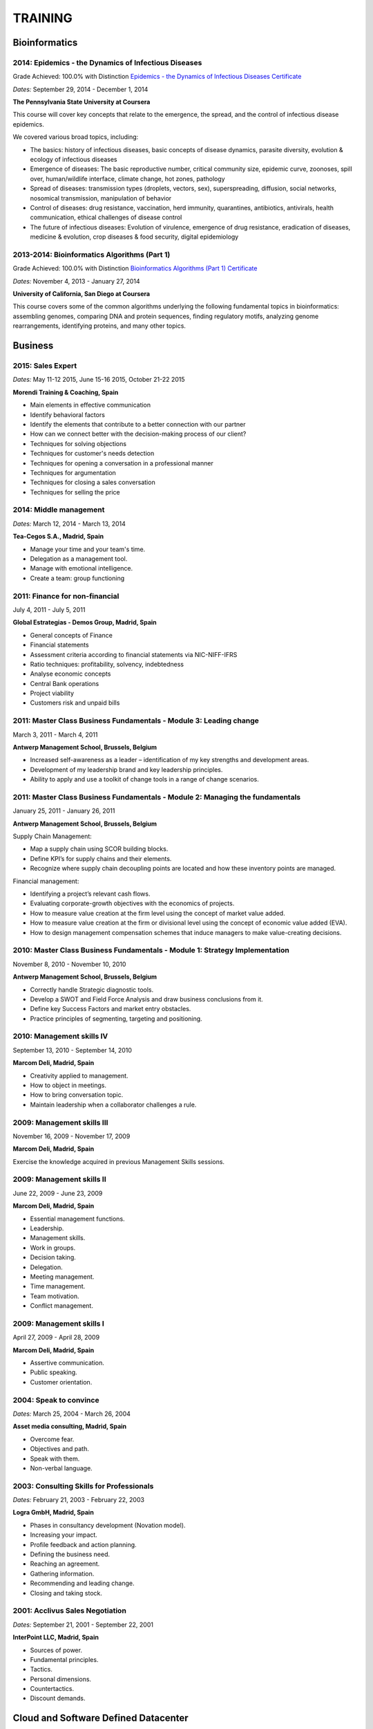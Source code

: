 ########
TRAINING
########

**************
Bioinformatics
**************

2014: Epidemics - the Dynamics of Infectious Diseases
=====================================================

Grade Achieved: 100.0% with Distinction `Epidemics - the Dynamics of Infectious Diseases Certificate <https://github.com/jacubero/Resume/blob/master/Certificates/Coursera%20epidemics%202014.pdf>`_

*Dates:* September 29, 2014 - December 1, 2014

**The Pennsylvania State University at Coursera**

This course will cover key concepts that relate to the emergence, the spread, and the control of infectious disease epidemics.

We covered various broad topics, including:

* The basics: history of infectious diseases, basic concepts of disease dynamics, parasite diversity, evolution & ecology of infectious diseases

* Emergence of diseases: The basic reproductive number, critical community size, epidemic curve, zoonoses, spill over, human/wildlife interface, climate change, hot zones, pathology

* Spread of diseases: transmission types (droplets, vectors, sex), superspreading, diffusion, social networks, nosomical transmission, manipulation of behavior

* Control of diseases: drug resistance, vaccination, herd immunity, quarantines, antibiotics, antivirals, health communication, ethical challenges of disease control

* The future of infectious diseases: Evolution of virulence, emergence of drug resistance, eradication of diseases, medicine & evolution, crop diseases & food security, digital epidemiology

2013-2014: Bioinformatics Algorithms (Part 1)
=============================================

Grade Achieved: 100.0% with Distinction `Bioinformatics Algorithms (Part 1) Certificate <https://github.com/jacubero/Resume/blob/master/Certificates/Bioinformatics%202014.pdf>`_

*Dates:* November 4, 2013 - January 27, 2014

**University of California, San Diego at Coursera**

This course covers some of the common algorithms underlying the following fundamental topics in bioinformatics: assembling genomes, comparing DNA and protein sequences, finding regulatory motifs, analyzing genome rearrangements, identifying proteins, and many other topics.

********
Business
********

2015: Sales Expert
==================

*Dates:* May 11-12 2015, June 15-16 2015, October 21-22 2015

**Morendi Training & Coaching, Spain**

* Main elements in effective communication

* Identify behavioral factors

* Identify the elements that contribute to a better connection with our partner

* How can we connect better with the decision-making process of our client?

* Techniques for solving objections

* Techniques for customer's needs detection

* Techniques for opening a conversation in a professional manner

* Techniques for argumentation

* Techniques for closing a sales conversation

* Techniques for selling the price

2014: Middle management
=======================

*Dates:* March 12, 2014 - March 13, 2014

**Tea-Cegos S.A., Madrid, Spain**

* Manage your time and your team's time.

* Delegation as a management tool.

* Manage with emotional intelligence.

* Create a team: group functioning

2011: Finance for non-financial
===============================

July 4, 2011 - July 5, 2011

**Global Estrategias - Demos Group, Madrid, Spain**

* General concepts of Finance

* Financial statements

* Assessment criteria according to financial statements via NIC-NIFF-IFRS

* Ratio techniques: profitability, solvency, indebtedness

* Analyse economic concepts

* Central Bank operations

* Project viability

* Customers risk and unpaid bills

2011: Master Class Business Fundamentals - Module 3: Leading change
===================================================================

March 3, 2011 - March 4, 2011

**Antwerp Management School, Brussels, Belgium**

* Increased self-awareness as a leader – identification of my key strengths and development areas.

* Development of my leadership brand and key leadership principles.

* Ability to apply and use a toolkit of change tools in a range of change scenarios.

2011: Master Class Business Fundamentals - Module 2: Managing the fundamentals
==============================================================================

January 25, 2011 - January 26, 2011

**Antwerp Management School, Brussels, Belgium**

Supply Chain Management:

* Map a supply chain using SCOR building blocks.

* Define KPI’s for supply chains and their elements.

* Recognize where supply chain decoupling points are located and how these inventory points are managed.

Financial management:

* Identifying a project’s relevant cash flows.

* Evaluating corporate-growth objectives with the economics of projects.

* How to measure value creation at the firm level using the concept of market value added.

* How to measure value creation at the firm or divisional level using the concept of economic value added (EVA).

* How to design management compensation schemes that induce managers to make value-creating decisions.

2010: Master Class Business Fundamentals - Module 1: Strategy Implementation
============================================================================

November 8, 2010 - November 10, 2010

**Antwerp Management School, Brussels, Belgium**

* Correctly handle Strategic diagnostic tools.

* Develop a SWOT and Field Force Analysis and draw business conclusions from it.

* Define key Success Factors and market entry obstacles.

* Practice principles of segmenting, targeting and positioning.

2010: Management skills IV
==========================

September 13, 2010 - September 14, 2010

**Marcom Deli, Madrid, Spain**

* Creativity applied to management.

* How to object in meetings.

* How to bring conversation topic.

* Maintain leadership when a collaborator challenges a rule.

2009: Management skills III
===========================

November 16, 2009 - November 17, 2009

**Marcom Deli, Madrid, Spain**

Exercise the knowledge acquired in previous Management Skills sessions.

2009: Management skills II
==========================

June 22, 2009 - June 23, 2009

**Marcom Deli, Madrid, Spain**

* Essential management functions.

* Leadership.

* Management skills.

* Work in groups.

* Decision taking.

* Delegation.

* Meeting management.

* Time management.

* Team motivation.

* Conflict management.

2009: Management skills I
=========================

April 27, 2009 - April 28, 2009

**Marcom Deli, Madrid, Spain**

* Assertive communication.

* Public speaking.

* Customer orientation.

2004: Speak to convince
=======================

*Dates:* March 25, 2004 - March 26, 2004

**Asset media consulting, Madrid, Spain**

* Overcome fear.

* Objectives and path.

* Speak with them.

* Non-verbal language.

2003: Consulting Skills for Professionals
=========================================

*Dates:* February 21, 2003 - February 22, 2003

**Logra GmbH, Madrid, Spain**

* Phases in consultancy development (Novation model).

* Increasing your impact.

* Profile feedback and action planning.

* Defining the business need.

* Reaching an agreement.

* Gathering information.

* Recommending and leading change.

* Closing and taking stock.

2001: Acclivus Sales Negotiation
================================

*Dates:* September 21, 2001 - September 22, 2001

**InterPoint LLC, Madrid, Spain**

* Sources of power.

* Fundamental principles.

* Tactics.

* Personal dimensions.

* Countertactics.

* Discount demands.

*************************************
Cloud and Software Defined Datacenter
*************************************

LFS252: OpenStack Administration Fundamentals 
=============================================

*Dates:* July 15, 2017 - August 15, 2017

**The Linux Foundation**

OpenStack is growing at an unprecedented rate, and there is high demand for individuals who have experience managing this cloud platform. This course will teach you everything you need to know to create and manage private and public clouds with OpenStack. It is also excellent preparation for the Certified OpenStack Administrator exam.

* Course Introduction

* Cloud Fundamentals

* Managing Guest Virtual Machines with OpenStack Compute

* Components of an OpenStack Cloud (Part One)

* Components of an OpenStack Cloud (Part Two)

* Reference Architecture

* Deploying Prerequisite Services

* Deploying Services Overview

* Advanced Software Defined Networking with Neutron (Part One)

* Advanced Software Defined Networking with Neutron (Part Two)

* Distributed Cloud Storage with Ceph

* OpenStack Object Storage with Swift

* High Availability in the Cloud

* Cloud Security with OpenStack

* Monitoring and Metering

* Cloud Automation

* Course Summary


PURE//ACCELERATE 2017
=====================

*Dates:* June 11, 2017 - June 15, 2017

**Pure Storage Inc., San Francisco, USA**

* Valuable in-person and in-depth knowledge of the Pure Storage 2017 go-to-market strategy.

* New product announcements and high-level roadmap.

* Rub elbows and mingle in a casual setting with fellow technology visionaries.


Cisco ONE Enterprise Cloud Suite Sales Training
===============================================

*Dates:* May 30, 2017

**Cisco Systems Inc., Madrid, Spain**

It is explained the value proposition of Cisco One ECS. What as the key questions you need to ask to different personas, how to pitch real Hybrid IT to your customers and get a clear view on the competition like VMWARE ELA or offset components of other vendors.


2017: Cisco Live Berlin
=======================

*Dates:* February 20, 2017 - February 24, 2017

**Cisco Systems Inc., Berlin, Germany**

* Immerse yourself in five days of business and technical sessions, keynotes, panel discussions, and specialty programs on topics such as Cloud, Data Center, Networks, Service Provider, SDN, and Software Development.

* Learn from Cisco Distinguished Engineers, CCIEs, and some of the world's top technology experts in our breakout sessions and additional training.

* Get hands-on in the DevNet Zone.


Advanced Contrail Bootcamp
==========================

*Dates:* April 26, 2016 - April 27, 2016

**SDN Essentials, Madrid, Spain**

The Advanced Contrail Bootcamp is a 2-day course covering advanced features in Juniper Networks' Contrail solution. This course has a primary objective of guiding students through Juniper's Contrail solution with topics such as Device Manager, Automation with HEAT and Contrail APIs, High Availability, Containers and Service Orchestration. The course will consist of 50% labs with the remaining 50% consisting of instructor-led presentations, questions, and audience participation.

Objectives:
-----------

After successfully completing this course, you should be able to perform the following:

* Describe Juniper Contrail advanced features

* Understand Device Manager and TOR switch configuration

* Discuss a packet walkthrough

* Perform automation with HEAT templates and Contrail APIs

* Understand HA capabilities

* Discuss Containers

* Understand Service Orchestration

Agenda
------

01 – Contrail Review:

* Overlay overview

* Contrail

* Basic Config

* Floating IPs

* Service Chaining

Lab: Contrail Review

02 – Bare Metal Routing and Switching

* Device Manager

* TOR Switch Config using OVSDB

Lab: Device Manager and TOR Switch management with OVSDB

03 – A Packet Walkthrough

* Encap/Decap

* Signaling

* Forwarding

04 – Automation with Heat and Contrail APIs

* HEAT Templates

* OpenStack and Contrail APIs

* CURL and Perl

Lab: Contrail Automation

05 – Contrail HA

* Multiple Controllers

* Multiple Config Nodes

* Multiple NIC support

Lab: High Availability

06 – Contrail and Containers

* Containers Overview

* Kubernetes

* Docker

* Using Containers with Contrail

Lab: Containers

07 – Contrail Service Orchestration

* Contrail Service Orchestrator

Lab: Service Orchestration


LFS152x: Introduction to OpenStack
==================================

Grade Achieved: 92% Certified: October 20, 2016

**The Linux Foundation**

This introductory course is taught by cloud experts from The Linux Foundation, which also delivers the Certified OpenStack Administrator (COA) exam. 

* Session 1: From Virtualization to Cloud Computing.

* Session 2: Understanding OpenStack. 

* Session 3: Deploying OpenStack (PackStack and DevStack).

* Session 4: Deploying a Virtual Machine from Horizon.

* Session 5: Managing OpenStack from the Command Line.

* Session 6: Scaling Out Your OpenStack.


Cisco CloudCenter (CliQr) Sales/Pre-sales Bootcamp
==================================================

*Date:* October 17, 2016

**Cisco Systems, Madrid, Spain**

* Module 1 - Cloud Summary and Typical Customer Pain Points

* Cisco CloudCenter

* Sales Plays


Juniper Networks EMEA Automation 1.0 Workshop
=============================================

*Date:* May 31, 2016

**Juniper Networks, Madrid, Spain**

* Thinking Like a Programmer

* Basic Python Programming

* IP Address Manipulation

* File manipulation

* Templates / Jinja2

* YAML

* PyEZ – Just Enough Python

* Junos Automation with PyEZ Library

* Junos Automation with Ansible


Using Contrail with OpenStack
=============================

*Dates:* April 26, 2016 - April 27, 2016

**SDN Essentials, Madrid, Spain**

* Introduction

* Contrail Overview

  * SDN Principals & Functionality

  * The Four Planes of Networking Software

  * The Functions of Orchestration

  * Basic Components of Contrail

* Architecture & Installation

  * Components of OpenStack

  * Interaction between Contrail and OpenStack

  * Installation Using Server Manager

* Basic Configuration

  * How a Tenant is Created

  * How to Create and Manage Virtual Networks

  * How to Manage Network Policies

* Service Chaining

  * Service Chaining within Contrail

  * Configure Service Chains

* Contrail Analytics

  * The Monitor Workspace

  * Analyze Live Traffic Using Service Instances

  * Run Flow Queries and Examine System Logs

* Troubleshooting

  * Using Contrail CLI Commands

  * Using Fabric Scripts

  * Using OpenStack Commands


EMEAR Data Center Partner Connection 2016
=========================================

*Dates:* April 11, 2016 - April 14, 2016

**Cisco Systems, Rome, Italy**

This invitation-only event provides Cisco's valued channel partners with the opportunities to network with data center executives and thought leaders as well our strategic ecosystem solution partners. Cisco discusses its vision and shares insights about its technology roadmap, focusing on how Cisco's data center architecture is accelerating relevancy, speed, profitability, and growth in the channel.

During this conference, there are opportunities to:

* Hear Cisco's data center and cloud strategy focused on fast IT, security, and hybrid cloud innovations.

* Learn how to capitalize on industry shifts, which are promoting new consumption models focused on lines of business.

* Get the latest information about competitive positioning, offerings and go-to-market strategies that will increase deal size and partner profitability.

* Participate in one-on-one meetings with Cisco senior leadership and our eco-system sponsors.

SDN for Network Engineers
=========================

*Dates:* April 5, 2016 - April 6, 2016

**SDN Essentials, Madrid, Spain**

* Introduction to SDN Technologies

  * NFV Framework

  * OpenSwitch

  * Overlay vs. Underlay

  * VXLAN, NVGRE and other overlay technologies

* OpenFlow Tutorial

  * SDN Controller

  * OpenFlow

* Applications

  * Types

  * Reactive

  * Proactive

  * Blacklist DNS and IP

  * NAC Securing the Edge

* SDN Survey

  * SDN Camps

  * Evolution

  * Vendors

  * Startups

* Case Studies

  * Google WAN

  * NTT Federated Controllers

  * Stanford University Campus

* Use-Cases

  * Role of SDN in the Data Center

  * SDN in the WAN

  * SDN in the Campus Environment

  * SDN in Transport Networks

* Migration Strategies

  * Migration Framework

  * Migration Approaches

  * Devices and Deployments

  * Initial Considerations

  * Implications

* Troubleshooting

* Futures and Rebuttals

  * SDN Criticisms
  
  * Futures

2016: Cisco Live Berlin
=======================

*Dates:* February 15, 2016 - February 19, 2016

**Cisco Systems Inc., Berlin, Germany**

* Immerse yourself in five days of business and technical sessions, keynotes, panel discussions, and specialty programs on topics such as Cloud, Data Center, Networks, Service Provider, SDN, and Software Development.

* Learn from Cisco Distinguished Engineers, CCIEs, and some of the world's top technology experts in our breakout sessions and additional training.

* Get hands-on in the DevNet Zone.

2015: Software Defined Networking
=================================

*Dates:* November 19, 2015 - November 20, 2015

**Elium Tech, Madrid, Spain**

* Why SDN?

* SDN overview

* Drivers to adopt SDN

* Objections to SDN

* Competitive analysis between ACI and NSX

2015: Deploying Red Hat Enterprise Linux OpenStack Platform
===========================================================

*Dates:* October 15, 2015 - October 16, 2015

**Firefly, Madrid, Spain**

* Describe data center trends that have led to current day cloud delivery models

* Provide an overview of OpenStack including components and fundamentals of operation

* Provide an overview of Red Hat Enterprise Linux OpenStack

* Describe the Cisco UCS B, C, M Series, and Cisco UCS Mini

* Provide a detailed description of Cisco UCS core network connectivity

* Describe Cisco UCS stateless computing

* Describe Cisco UCS integrated infrastructure with Red Hat Enterprise Linux OpenStack

2015: Automating the Modern Data Center: Nexus 9k
=================================================

*Dates:* September 30, 2015

**OneCloud Consulting, Madrid, Spain**

* Introduction

  * Today’s Business Challenges and the Need for Change

* DevOps

  * Overview

  * Tools for Network Engineers

  * Terminology for Network Engineers

* Nexus 3K/9K On-box Programmability

  * Embedded Event Manager

  * Scheduler

  * Bash

  * vi Editor

* Nexus 3K/9K Off-box Programmability

  * NX-API

* Nexus 3K/9K Linux Containers

  * Guest Shell

  * LXC

* Nexus 3K/9K Configuration Management and Automation

  * Chef

  * Puppet

  * Ansible

* Conclusion

2013: UCS Director Fundamental Pre-sales Partner Training
=========================================================

*Dates:* September 18, 2013 - September 19, 2013

**Cisco Systems Inc., Madrid, Spain**

It is an instructor-led, hands-on course that enables participants to understand the different features of UCS Director software along with the capability to install and configure UCS Director software for demos and POCs. Participants will be able to speak authentically about the product and apply the software features to different customer use cases. In addition, participants will understand functionality around some advanced features such as bare metal provisioning, Amazon EC2 integration, UCS Director API Integration, Orchestration etc. The participants of this course will gain following benefits:

* Ability to install and configure UCS Director for demos and POCs.

* Ability to present the features of the software effectively.

* Ability to translate customer needs into possible opportunities and conduct Q&A.

* Ability to give demos to business and technical decision makers/influencers.

2009: Cisco UCS Partner Bootcamp Europe
=======================================

December 14, 2009 - December 18, 2009

**Cisco Systems Inc., London, United Kingdom**

* Learn how to configure and manage UCS servers with consolidated I/O networking for LAN and SAN connectivity.

* Learn how to virtualize server properties to enable simple and rapid mobility of server OS images between physical servers.

************
Data Science 
************

Big Data University Workshop
============================

*Dates:* May 11, 2015- June 8, 2015

**Cisco Systems Inc., Madrid, Spain**

Workshop highlights include:

* Big Data Market

* Cisco Big Data Solutions

* Sales Strategies

* Fundamentals of Hadoop

* Differences between Hadoop Distributors

* Fundamentals of Data Analytics

2015: Data Lakes for Big Data
=============================

Grade Achieved: 100.0% `Data Lakes for Big Data Certificate <https://github.com/jacubero/Resume/blob/master/Certificates/DataLakes.pdf>`_

*Dates:* May 11, 2015- June 8, 2015

**EMC**

This course covers the following topics:

* What is Big Data and Data Science?

* What's the Value of Big Data and Big Data Analytics?

* What is the Federation Business Data Lake?

* How is the Data Lake solution operationalized?

2015: Big Data on AWS Badge
===========================

`Big Data on AWS Badge <https://qwiklab.com/public_profiles/812b9fe0-f4a9-4592-bdc6-6362fdd3f129>`_

*Certified:* May 10, 2015 *Expires:* NA

**qwikLABS**

Learning Objectives: This quest is designed to teach you how to work with AWS services to manage big data in the cloud.

* Creating Amazon EC2 Instances (for Linux)

* Creating Amazon EC2 Instances with Microsoft Windows

* Introduction to Amazon Elastic MapReduce (EMR)

* Working with AWS Elastic Beanstalk

* Building Your First Amazon Virtual Private Cloud (VPC)

* Using Open Data with Amazon S3

* Working with Amazon Elastic Block Store (EBS)

2014: Introduction to Databases
===============================

Grade Achieved: 90.0% `Introduction to Databases Certificate <https://github.com/jacubero/Resume/blob/master/Certificates/CertificateBBDD.pdf>`_

*Dates:* January 7, 2014 - March 22, 2014

**Stanford University at Standford Online**

This course covers database design and the use of database management systems for applications. It includes extensive coverage of the relational model, relational algebra, and SQL. It also covers XML data including DTDs and XML Schema for validation, and the query and transformation languages XPath, XQuery, and XSLT. The course includes database design in UML and relational design principles based on dependencies and normal forms. Many additional key database topics from the design and application-building perspective are also covered: indexes, views, transactions, authorization, integrity constraints, triggers, on-line analytical processing (OLAP), JSON, and emerging "NoSQL" systems.

2013-2014: Machine Learning
===========================

Grade Achieved: 100.0% `Machine Learning Certificate <https://github.com/jacubero/Resume/blob/master/Certificates/Coursera%20ml%202014.pdf>`_

*Dates:* October 28, 2013 - January 5, 2014

**Stanford University at Coursera**

This course provides a broad introduction to machine learning, data mining, and statistical pattern recognition. Topics include: (i) Supervised learning (parametric/non-parametric algorithms, support vector machines, kernels, neural networks). (ii) Unsupervised learning (clustering, dimensionality reduction, recommender systems, deep learning). (iii) Best practices in machine learning (bias/variance theory; innovation process in machine learning and AI). The course will also draw from numerous case studies and applications so that you'll also learn how to apply learning algorithms to building smart robots (perception, control), text understanding (web search, anti-spam), computer vision, medical informatics, audio, database mining, and other areas.

2013: Computing for Data Analysis
=================================

Grade Achieved: 100.0% with Distinction `Computing for Data Analysis Certificate <https://github.com/jacubero/Resume/blob/master/Certificates/Coursera%20compdata%202014.pdf>`_

*Dates:* September 23, 2013 - October 21, 2013

**Johns Hopkins University at Coursera**

This course is about learning the fundamental computing skills necessary for effective data analysis. You will learn to program in R and to use R for reading data, writing functions, making informative graphs, and applying modern statistical methods.

2013: Introduction to Data Science
==================================

Grade Achieved: 95.7% with Distinction `Introduction to Data Science Certificate <https://github.com/jacubero/Resume/blob/master/Certificates/Introduction%20to%20Data%20Science.pdf>`_

*Dates:* May 1, 2013 - June 30, 2013

**University of Washington at Coursera**

This course helps to develop the skills required for data analytics at massive levels – scalable data management on and off the cloud, parallel algorithms, statistical modeling, and proficiency with a complex ecosystem of tools and platforms – span a variety of disciplines and are not easy to obtain through conventional curricula. Tour the basic techniques of data science, including both SQL and NoSQL solutions for massive data management (e.g., MapReduce and contemporaries), algorithms for data mining (e.g., clustering and association rule mining), and basic statistical modeling (e.g., linear and non-linear regression).

2013: Web Intelligence and Big Data
===================================

Grade Achieved: 94.4% with Distinction `Web Intelligence and Big Data Certificate <https://github.com/jacubero/Resume/blob/master/Certificates/Web%20Intelligence%20and%20Big%20Data.pdf>`_

*Dates:* March 24, 2013 - June 6, 2013

**Indian Institute of Technology Delhi at Coursera**

This course is about building 'web-intelligence' applications exploiting big data sources arising social media, mobile devices, and sensors, using new big-data platforms based on the 'map-reduce' parallel programming paradigm.

2004-2005: Linux: Administration
================================

*Dates:* November 8, 2003 - January 24, 2005

**Grupo Doxa Formación y Consultoría, Madrid, Spain**

* Install and configure Linux platforms.

1997: Webmasters training
=========================

*Dates:* June 24, 1997 - June 25, 1997

**Granada University, Granada, Spain**

1995: Neural Networks
=====================

*Dates:* September 25, 1995 - September 29, 1995

**Centro Mediterráneo de la Universidad de Granada, Almuñecar, Spain**

*********************
IT Service Management
*********************

2014: CA Deep Dive Partner Training: Nimsoft
============================================

*Dates:* September 15, 2014 - September 19, 2014

**CA Technologies, London, UK**

* Learn from CA Subject Matter Experts (SMEs) how to position, demo, and present POCs. By successfully completing this training, you meet CA Partner Technical Sales validation requirements.

* The week focuses on the Technical Breakouts that contain “hands-on” technical labs with practical exercises and exclusive access to the experts. Plus a half day of Sales Positioning and Strategy from members of our Executive Team.

2009: PECAL normative: NATO additional requirements. PECAL 2110-2105 and registry operations
============================================================================================

July 30, 2009

**Bureau Veritas, Madrid, Spain**

Learn NATO quality assurance requirements for design, development and production.

2008: COBIT in Practice
=======================

May 7, 2008 - May 8, 2008

**John Cordier Academy, Leuven, Belgium**

* Learn how the COBIT framework can contribute to their business goals and generate benefits through the appropriate use of information technology.

* Focus is on the practical translation of the COBIT components into their IT planning and processes.

2008: ISO 14001:2004: Internal auditors
=======================================

March 31, 2008 - April 2, 2008

**Bureau Veritas, Madrid, Spain**

* Learn the basic concepts and terminology used in environmental management systems audits.

* Perform an ISO 14001:2004 internal audit

* Learn ISO 19011 recommendations related to internal audit program and internal auditors qualification

* Learn the techniques and plan internal environmental management systems audits

* Learn and put into practice internal audits techniques

* Learn and use the different ways of results communication of internal audit results.

***********
Mathematics
***********

2014: LAFF: Linear Algebra - Foundations to Frontiers
=====================================================

Grade Achieved: 100.0% `LAFF: Linear Algebra - Foundations to Frontiers Certificate <https://github.com/jacubero/Resume/blob/master/Certificates/LAFF.pdf>`_

*Dates:* January 29, 2014 - June 3, 2014

**University of Texas at edX**

* The connection between linear transformations, matrices, and systems of linear equations

* Partitioning methods and special characteristics of triangular, symmetric, diagonal, and invertible matrices

* A variety of algorithms for matrix and vector operations and for solving systems of equations

* Vector spaces, subspaces, and various characterizations of linear independence

* Orthogonality, linear least-squares, projections, bases, and low-rank approximations

* Eigenvalues and eigenvectors

* How to create a small library of basic linear algebra functions

2014: Introduction to Mathematical Thinking
===========================================

Grade Achieved: 92.0% with Distinction `Introduction to Mathematical Thinking Certificate <https://github.com/jacubero/Resume/blob/master/Certificates/Introduction%20to%20Mathematical%20Thinking.pdf>`_

*Dates:* January 1, 2014 - February 3, 2014

**Stanford University at Coursera**

* Getting precise about language

  * Mathematical statements

  * The logical combinators and, or, and not

  * Implication

  * Quantifiers

* Proofs

  * Proof by contradiction

  * Proving conditionals

  * Proving quantified statements

  * Induction proofs

* Proving results about numbers

  * The integers

  * The real numbers

  * Completeness

  * Sequences

2013: Coding the Matrix: Linear Algebra through Computer Science Applications
=============================================================================

Grade Achieved: 100.0% with Distinction `Coding the Matrix Certificate <https://github.com/jacubero/Resume/blob/master/Certificates/Coursera%20matrix%202014.pdf>`_

*Dates:* July 1, 2013 - September 8, 2013

**Brown University at Coursera**

Learn the concepts and methods of linear algebra, and how to use them to think about computational problems arising in computer science. Coursework includes building on the concepts to write small programs and run them on real data.
 
********
Security
********

2017: Business continuity management system - ISO 22301
=======================================================

June 6, 2017 - June 7, 2017

**AENOR, Madrid, Spain**

Objectives:

* Identify the reasons and concepts for Business Continuity Management (BCM)

* To know the applicable norms and standards in force to identify requirements (ISO 22301 and ISO 27002)

* Define a Business Continuity Management (BCM)

* To know the practical processes for the definition and implementation of a Business Continuity (PCN)

* To know the practical processes and to assure the fulfillment of the requirements of an SGCN according to ISO 22301

Contents:

1. Reasons for the implementation of Business Continuity Plans

2. What is Business Continuity Management (BCM)

3. Basic Concepts of Business Continuity:

	3.1. BIA, RTO, RPO, critical assets, crisis, incident, ...

4. Sources of requirements applicable to continuity and/or contingency:

	4.1. ISO 22301, ISO 27002, ITIL, ENS, NIST 800-34, Critical Infrastructure Act

5. Different stages of a methodology of implementation of Plans of Continuity (PCN)

6. Initial organizational requirements needed to start a Project Management Business Continuity (BCM)

7. Follow-up on a methodology for implementing BCM:

7.1. Business impact analysis and risk assessment (BIA, RTO, RPO)

7.2. Prevention and recovery strategies

7.3. Development of contingency plans for IT and business functions (DRP)

7.4. Needs and organization for crisis management

7.5. Management and maintenance of plans: quality, testing, training, reviews

8. SGCN requirements in accordance with ISO 22301:

	8.1. Management and records processes for a compliant management system

	8.2. Planning: from start to certification

9. Recommendations for successful initial awareness and implementation

10. Case study development:

	10.1. BIA, threats, strategies, crisis committee, plans, tests

2007: Business Continuity Planning
==================================

December 10, 2007 - December 13, 2007

**John Cordier Academy, Leuven, Belgium**

* Establish the relations between internationally recognised best practices in the field of Business Continuity Management.

* Identify and understand the components of a complete Business Continuity Management program.

* Define the implementation process of a Business Continuity Management program: 
  * Initiate the BCM program and obtain Management commitment.
  
  * Determine the functional requirements.
  
  * Evaluate and recommend Business Continuity Strategies.
  
  * Document the Business Continuity plan.
  
  * Exercise and maintain the BCM program.
  
  * Develop a BCM culture.

* Identify success factors and risks associated with a Business Continuity Management program.

2007: ISMS internal auditor (ISO/IEC 27001:2005)
================================================

September 24, 2007 - September 26, 2007

**Bureau Veritas, Madrid, Spain**

* Enable delegates to undertake internal audits and lead audits of Information Security Management System.

* Explain to the delegates the purpose and planning procedure of making systems secure.

* Ensure delegates understand the importance of organising and reporting their audit findings.

2007: ISMS internal auditor (ISO/IEC 27001:2005)
================================================

February 12, 2007 - February 16, 2007

**John Cordier Academy, Leuven, Belgium**

* Enable delegates to undertake internal audits and lead audits of Information Security Management System.

* Explain to the delegates the purpose and planning procedure of making systems secure.

* Ensure delegates understand the importance of organising and reporting their audit findings.

2005: Information Systems Security Symposium
============================================

November 13, 2005 - November 16, 2005

**CEDI 2005 - 1st Spanish Congress in Computer Science, Granada, Spain**

* Cryptanalysis.

* Cryptographic protocols.

* Intrusion Detection Systems.

* Secure implementations.

* Authentication and control access.

* Analysis and management of security.

* Defense mechanisms.

